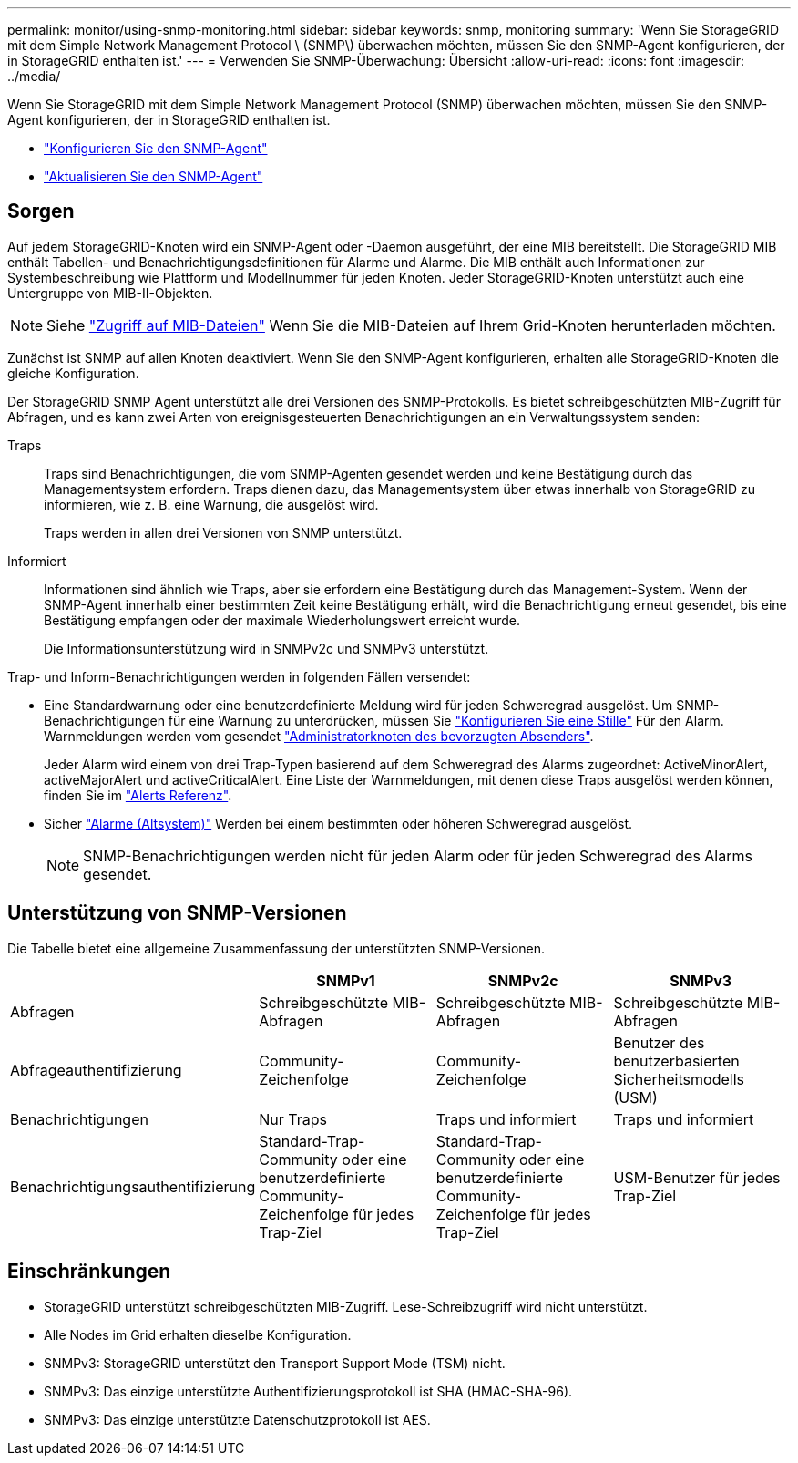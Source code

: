 ---
permalink: monitor/using-snmp-monitoring.html 
sidebar: sidebar 
keywords: snmp, monitoring 
summary: 'Wenn Sie StorageGRID mit dem Simple Network Management Protocol \ (SNMP\) überwachen möchten, müssen Sie den SNMP-Agent konfigurieren, der in StorageGRID enthalten ist.' 
---
= Verwenden Sie SNMP-Überwachung: Übersicht
:allow-uri-read: 
:icons: font
:imagesdir: ../media/


[role="lead"]
Wenn Sie StorageGRID mit dem Simple Network Management Protocol (SNMP) überwachen möchten, müssen Sie den SNMP-Agent konfigurieren, der in StorageGRID enthalten ist.

* link:configuring-snmp-agent.html["Konfigurieren Sie den SNMP-Agent"]
* link:updating-snmp-agent.html["Aktualisieren Sie den SNMP-Agent"]




== Sorgen

Auf jedem StorageGRID-Knoten wird ein SNMP-Agent oder -Daemon ausgeführt, der eine MIB bereitstellt. Die StorageGRID MIB enthält Tabellen- und Benachrichtigungsdefinitionen für Alarme und Alarme. Die MIB enthält auch Informationen zur Systembeschreibung wie Plattform und Modellnummer für jeden Knoten. Jeder StorageGRID-Knoten unterstützt auch eine Untergruppe von MIB-II-Objekten.


NOTE: Siehe link:access-snmp-mib.html["Zugriff auf MIB-Dateien"] Wenn Sie die MIB-Dateien auf Ihrem Grid-Knoten herunterladen möchten.

Zunächst ist SNMP auf allen Knoten deaktiviert. Wenn Sie den SNMP-Agent konfigurieren, erhalten alle StorageGRID-Knoten die gleiche Konfiguration.

Der StorageGRID SNMP Agent unterstützt alle drei Versionen des SNMP-Protokolls. Es bietet schreibgeschützten MIB-Zugriff für Abfragen, und es kann zwei Arten von ereignisgesteuerten Benachrichtigungen an ein Verwaltungssystem senden:

Traps:: Traps sind Benachrichtigungen, die vom SNMP-Agenten gesendet werden und keine Bestätigung durch das Managementsystem erfordern. Traps dienen dazu, das Managementsystem über etwas innerhalb von StorageGRID zu informieren, wie z. B. eine Warnung, die ausgelöst wird.
+
--
Traps werden in allen drei Versionen von SNMP unterstützt.

--
Informiert:: Informationen sind ähnlich wie Traps, aber sie erfordern eine Bestätigung durch das Management-System. Wenn der SNMP-Agent innerhalb einer bestimmten Zeit keine Bestätigung erhält, wird die Benachrichtigung erneut gesendet, bis eine Bestätigung empfangen oder der maximale Wiederholungswert erreicht wurde.
+
--
Die Informationsunterstützung wird in SNMPv2c und SNMPv3 unterstützt.

--


Trap- und Inform-Benachrichtigungen werden in folgenden Fällen versendet:

* Eine Standardwarnung oder eine benutzerdefinierte Meldung wird für jeden Schweregrad ausgelöst. Um SNMP-Benachrichtigungen für eine Warnung zu unterdrücken, müssen Sie link:silencing-alert-notifications.html["Konfigurieren Sie eine Stille"] Für den Alarm. Warnmeldungen werden vom gesendet link:../primer/what-admin-node-is.html["Administratorknoten des bevorzugten Absenders"].
+
Jeder Alarm wird einem von drei Trap-Typen basierend auf dem Schweregrad des Alarms zugeordnet: ActiveMinorAlert, activeMajorAlert und activeCriticalAlert. Eine Liste der Warnmeldungen, mit denen diese Traps ausgelöst werden können, finden Sie im link:alerts-reference.html["Alerts Referenz"].

* Sicher link:alarms-reference.html["Alarme (Altsystem)"] Werden bei einem bestimmten oder höheren Schweregrad ausgelöst.
+

NOTE: SNMP-Benachrichtigungen werden nicht für jeden Alarm oder für jeden Schweregrad des Alarms gesendet.





== Unterstützung von SNMP-Versionen

Die Tabelle bietet eine allgemeine Zusammenfassung der unterstützten SNMP-Versionen.

[cols="1a,2a,2a,2a"]
|===
|  | SNMPv1 | SNMPv2c | SNMPv3 


 a| 
Abfragen
 a| 
Schreibgeschützte MIB-Abfragen
 a| 
Schreibgeschützte MIB-Abfragen
 a| 
Schreibgeschützte MIB-Abfragen



 a| 
Abfrageauthentifizierung
 a| 
Community-Zeichenfolge
 a| 
Community-Zeichenfolge
 a| 
Benutzer des benutzerbasierten Sicherheitsmodells (USM)



 a| 
Benachrichtigungen
 a| 
Nur Traps
 a| 
Traps und informiert
 a| 
Traps und informiert



 a| 
Benachrichtigungsauthentifizierung
 a| 
Standard-Trap-Community oder eine benutzerdefinierte Community-Zeichenfolge für jedes Trap-Ziel
 a| 
Standard-Trap-Community oder eine benutzerdefinierte Community-Zeichenfolge für jedes Trap-Ziel
 a| 
USM-Benutzer für jedes Trap-Ziel

|===


== Einschränkungen

* StorageGRID unterstützt schreibgeschützten MIB-Zugriff. Lese-Schreibzugriff wird nicht unterstützt.
* Alle Nodes im Grid erhalten dieselbe Konfiguration.
* SNMPv3: StorageGRID unterstützt den Transport Support Mode (TSM) nicht.
* SNMPv3: Das einzige unterstützte Authentifizierungsprotokoll ist SHA (HMAC-SHA-96).
* SNMPv3: Das einzige unterstützte Datenschutzprotokoll ist AES.

